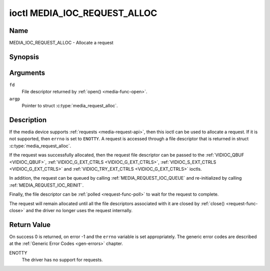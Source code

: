 .. SPDX-License-Identifier: GPL-2.0

.. _media_ioc_request_alloc:

*****************************
ioctl MEDIA_IOC_REQUEST_ALLOC
*****************************

Name
====

MEDIA_IOC_REQUEST_ALLOC - Allocate a request


Synopsis
========

.. c:function:: int ioctl( int fd, MEDIA_IOC_REQUEST_ALLOC, struct media_request_alloc *argp )
    :name: MEDIA_IOC_REQUEST_ALLOC


Arguments
=========

``fd``
    File descriptor returned by :ref:`open() <media-func-open>`.

``argp``
    Pointer to struct :c:type:`media_request_alloc`.


Description
===========

If the media device supports :ref:`requests <media-request-api>`, then
this ioctl can be used to allocate a request. If it is not supported, then
``errno`` is set to ``ENOTTY``. A request is accessed through a file descriptor
that is returned in struct :c:type:`media_request_alloc`.

If the request was successfully allocated, then the request file descriptor
can be passed to the :ref:`VIDIOC_QBUF <VIDIOC_QBUF>`,
:ref:`VIDIOC_G_EXT_CTRLS <VIDIOC_G_EXT_CTRLS>`,
:ref:`VIDIOC_S_EXT_CTRLS <VIDIOC_G_EXT_CTRLS>` and
:ref:`VIDIOC_TRY_EXT_CTRLS <VIDIOC_G_EXT_CTRLS>` ioctls.

In addition, the request can be queued by calling
:ref:`MEDIA_REQUEST_IOC_QUEUE` and re-initialized by calling
:ref:`MEDIA_REQUEST_IOC_REINIT`.

Finally, the file descriptor can be :ref:`polled <request-func-poll>` to wait
for the request to complete.

The request will remain allocated until all the file descriptors associated
with it are closed by :ref:`close() <request-func-close>` and the driver no
longer uses the request internally.

.. c:type:: media_request_alloc

.. tabularcolumns:: |p{4.4cm}|p{4.4cm}|p{8.7cm}|

.. flat-table:: struct media_request_alloc
    :header-rows:  0
    :stub-columns: 0
    :widths:       1 1 2

    *  -  __s32
       -  ``fd``
       -  The file descriptor of the request.

Return Value
============

On success 0 is returned, on error -1 and the ``errno`` variable is set
appropriately. The generic error codes are described at the
:ref:`Generic Error Codes <gen-errors>` chapter.

ENOTTY
    The driver has no support for requests.

